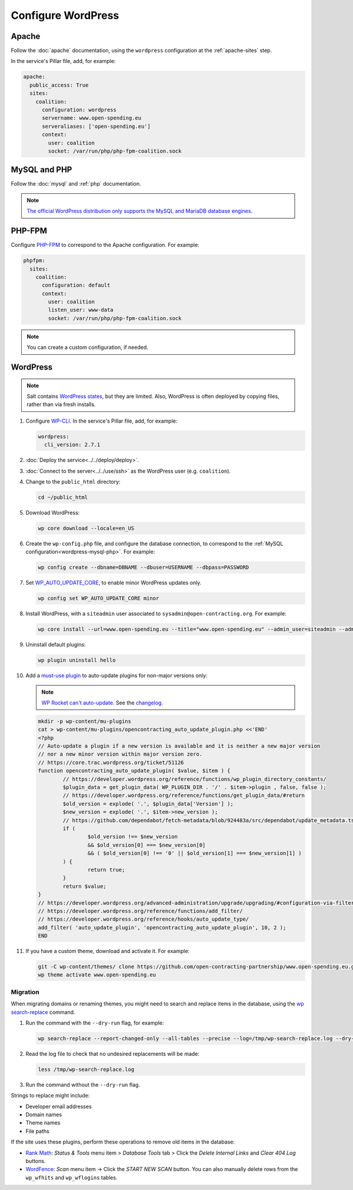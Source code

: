 Configure WordPress
===================

Apache
------

Follow the :doc:`apache` documentation, using the ``wordpress`` configuration at the :ref:`apache-sites` step.

In the service's Pillar file, add, for example:

.. code-block:: yaml

   apache:
     public_access: True
     sites:
       coalition:
         configuration: wordpress
         servername: www.open-spending.eu
         serveraliases: ['open-spending.eu']
         context:
           user: coalition
           socket: /var/run/php/php-fpm-coalition.sock

.. _wordpress-mysql-php:

MySQL and PHP
-------------

Follow the :doc:`mysql` and :ref:`php` documentation.

.. note::

   `The official WordPress distribution only supports the MySQL and MariaDB database engines <https://codex.wordpress.org/Using_Alternative_Databases>`__.

PHP-FPM
-------

Configure `PHP-FPM <https://www.php.net/manual/en/install.fpm.php>`__ to correspond to the Apache configuration. For example:

.. code-block:: yaml

   phpfpm:
     sites:
       coalition:
         configuration: default
         context:
           user: coalition
           listen_user: www-data
           socket: /var/run/php/php-fpm-coalition.sock

.. note::

   You can create a custom configuration, if needed.

WordPress
---------

.. note::

   Salt contains `WordPress states <https://docs.saltproject.io/en/latest/ref/states/all/salt.states.wordpress.html>`__, but they are limited. Also, WordPress is often deployed by copying files, rather than via fresh installs.

#. Configure `WP-CLI <https://wp-cli.org>`__. In the service's Pillar file, add, for example:

   .. code-block:: yaml

      wordpress:
        cli_version: 2.7.1

#. :doc:`Deploy the service<../../deploy/deploy>`.
#. :doc:`Connect to the server<../../use/ssh>` as the WordPress user (e.g. ``coalition``).
#. Change to the ``public_html`` directory:

   .. code-block:: bash

      cd ~/public_html

#. Download WordPress:

   .. code-block:: bash

      wp core download --locale=en_US

#. Create the ``wp-config.php`` file, and configure the database connection, to correspond to the :ref:`MySQL configuration<wordpress-mysql-php>`. For example:

   .. code-block:: bash

      wp config create --dbname=DBNAME --dbuser=USERNAME --dbpass=PASSWORD

#. Set `WP_AUTO_UPDATE_CORE <https://developer.wordpress.org/advanced-administration/upgrade/upgrading/#constant-to-configure-core-updates>`__, to enable minor WordPress updates only.

   .. code-block:: bash

      wp config set WP_AUTO_UPDATE_CORE minor

#. Install WordPress, with a ``siteadmin`` user associated to ``sysadmin@open-contracting.org``. For example:

   .. code-block:: bash

      wp core install --url=www.open-spending.eu --title="www.open-spending.eu" --admin_user=siteadmin --admin_password=PASSWORD --admin_email=sysadmin@open-contracting.org --skip-email

#. Uninstall default plugins:

   .. code-block:: bash

      wp plugin uninstall hello

#. Add a `must-use plugin <https://developer.wordpress.org/advanced-administration/plugins/mu-plugins/>`__ to auto-update plugins for non-major versions only:

   .. note::

      `WP Rocket can't auto-update. <https://docs.wp-rocket.me/article/1446-why-are-wp-rocket-auto-updates-disabled>`__ See the `changelog <https://wp-rocket.me/changelog/>`__.

   .. code-block:: bash

      mkdir -p wp-content/mu-plugins
      cat > wp-content/mu-plugins/opencontracting_auto_update_plugin.php <<'END'
      <?php
      // Auto-update a plugin if a new version is available and it is neither a new major version
      // nor a new minor version within major version zero.
      // https://core.trac.wordpress.org/ticket/51126
      function opencontracting_auto_update_plugin( $value, $item ) {
              // https://developer.wordpress.org/reference/functions/wp_plugin_directory_constants/
              $plugin_data = get_plugin_data( WP_PLUGIN_DIR . '/' . $item->plugin , false, false );
              // https://developer.wordpress.org/reference/functions/get_plugin_data/#return
              $old_version = explode( '.', $plugin_data['Version'] );
              $new_version = explode( '.', $item->new_version );
              // https://github.com/dependabot/fetch-metadata/blob/924483a/src/dependabot/update_metadata.ts#L77-L94
              if (
                      $old_version !== $new_version
                      && $old_version[0] === $new_version[0]
                      && ( $old_version[0] !== '0' || $old_version[1] === $new_version[1] )
              ) {
                      return true;
              }
              return $value;
      }
      // https://developer.wordpress.org/advanced-administration/upgrade/upgrading/#configuration-via-filters
      // https://developer.wordpress.org/reference/functions/add_filter/
      // https://developer.wordpress.org/reference/hooks/auto_update_type/
      add_filter( 'auto_update_plugin', 'opencontracting_auto_update_plugin', 10, 2 );
      END

#. If you have a custom theme, download and activate it. For example:

   .. code-block:: bash

      git -C wp-content/themes/ clone https://github.com/open-contracting-partnership/www.open-spending.eu.git
      wp theme activate www.open-spending.eu

Migration
~~~~~~~~~

When migrating domains or renaming themes, you might need to search and replace items in the database, using the `wp search-replace <https://developer.wordpress.org/cli/commands/search-replace/>`__ command.

#. Run the command with the ``--dry-run`` flag, for example:

   .. code-block:: bash

      wp search-replace --report-changed-only --all-tables --precise --log=/tmp/wp-search-replace.log --dry-run 'open-spedning-coalition' 'www.open-spending.eu'

#. Read the log file to check that no undesired replacements will be made:

   .. code-block:: bash

      less /tmp/wp-search-replace.log

#. Run the command without the ``--dry-run`` flag.

Strings to replace might include:

-  Developer email addresses
-  Domain names
-  Theme names
-  File paths

If the site uses these plugins, perform these operations to remove old items in the database:

-  `Rank Math <https://rankmath.com>`__: *Status & Tools* menu item > *Database Tools* tab > Click the *Delete Internal Links* and *Clear 404 Log* buttons.
-  `WordFence <https://www.wordfence.com>`__: *Scan* menu item -> Click the *START NEW SCAN* button. You can also manually delete rows from the ``wp_wfhits`` and ``wp_wflogins`` tables.

